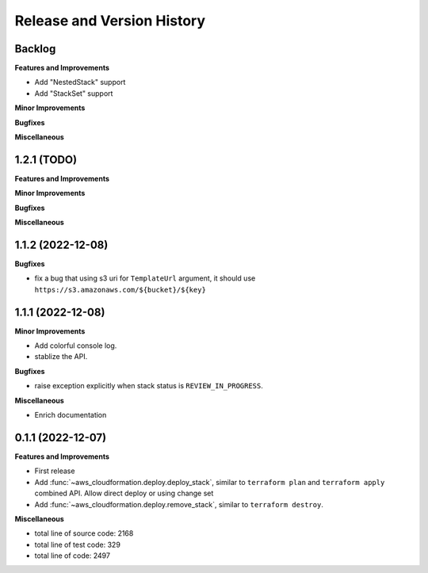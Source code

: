 .. _release_history:

Release and Version History
==============================================================================


Backlog
~~~~~~~~~~~~~~~~~~~~~~~~~~~~~~~~~~~~~~~~~~~~~~~~~~~~~~~~~~~~~~~~~~~~~~~~~~~~~~
**Features and Improvements**

- Add "NestedStack" support
- Add "StackSet" support

**Minor Improvements**

**Bugfixes**

**Miscellaneous**


1.2.1 (TODO)
~~~~~~~~~~~~~~~~~~~~~~~~~~~~~~~~~~~~~~~~~~~~~~~~~~~~~~~~~~~~~~~~~~~~~~~~~~~~~~
**Features and Improvements**

**Minor Improvements**

**Bugfixes**

**Miscellaneous**


1.1.2 (2022-12-08)
~~~~~~~~~~~~~~~~~~~~~~~~~~~~~~~~~~~~~~~~~~~~~~~~~~~~~~~~~~~~~~~~~~~~~~~~~~~~~~
**Bugfixes**

- fix a bug that using s3 uri for ``TemplateUrl`` argument, it should use ``https://s3.amazonaws.com/${bucket}/${key}``


1.1.1 (2022-12-08)
~~~~~~~~~~~~~~~~~~~~~~~~~~~~~~~~~~~~~~~~~~~~~~~~~~~~~~~~~~~~~~~~~~~~~~~~~~~~~~
**Minor Improvements**

- Add colorful console log.
- stablize the API.

**Bugfixes**

- raise exception explicitly when stack status is ``REVIEW_IN_PROGRESS``.

**Miscellaneous**

- Enrich documentation


0.1.1 (2022-12-07)
~~~~~~~~~~~~~~~~~~~~~~~~~~~~~~~~~~~~~~~~~~~~~~~~~~~~~~~~~~~~~~~~~~~~~~~~~~~~~~
**Features and Improvements**

- First release
- Add :func:`~aws_cloudformation.deploy.deploy_stack`, similar to ``terraform plan`` and ``terraform apply`` combined API. Allow direct deploy or using change set
- Add :func:`~aws_cloudformation.deploy.remove_stack`, similar to ``terraform destroy``.

**Miscellaneous**

- total line of source code: 2168
- total line of test code: 329
- total line of code: 2497
